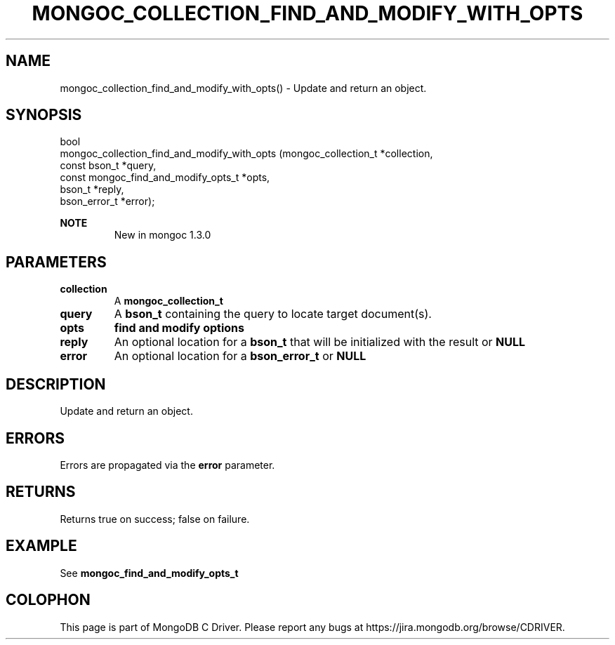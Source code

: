 .\" This manpage is Copyright (C) 2016 MongoDB, Inc.
.\" 
.\" Permission is granted to copy, distribute and/or modify this document
.\" under the terms of the GNU Free Documentation License, Version 1.3
.\" or any later version published by the Free Software Foundation;
.\" with no Invariant Sections, no Front-Cover Texts, and no Back-Cover Texts.
.\" A copy of the license is included in the section entitled "GNU
.\" Free Documentation License".
.\" 
.TH "MONGOC_COLLECTION_FIND_AND_MODIFY_WITH_OPTS" "3" "2016\(hy09\(hy29" "MongoDB C Driver"
.SH NAME
mongoc_collection_find_and_modify_with_opts() \- Update and return an object.
.SH "SYNOPSIS"

.nf
.nf
bool
mongoc_collection_find_and_modify_with_opts (mongoc_collection_t                 *collection,
                                             const bson_t                        *query,
                                             const mongoc_find_and_modify_opts_t *opts,
                                             bson_t                              *reply,
                                             bson_error_t                        *error);
.fi
.fi

.B NOTE
.RS
New in mongoc 1.3.0
.RE

.SH "PARAMETERS"

.TP
.B
collection
A
.B mongoc_collection_t
.
.LP
.TP
.B
query
A
.B bson_t
containing the query to locate target document(s).
.LP
.TP
.B
opts
.B find and modify options
.LP
.TP
.B
reply
An optional location for a
.B bson_t
that will be initialized with the result or
.B NULL
.
.LP
.TP
.B
error
An optional location for a
.B bson_error_t
or
.B NULL
.
.LP

.SH "DESCRIPTION"

Update and return an object.

.SH "ERRORS"

Errors are propagated via the
.B error
parameter.

.SH "RETURNS"

Returns true on success; false on failure.

.SH "EXAMPLE"

See
.B mongoc_find_and_modify_opts_t


.B
.SH COLOPHON
This page is part of MongoDB C Driver.
Please report any bugs at https://jira.mongodb.org/browse/CDRIVER.